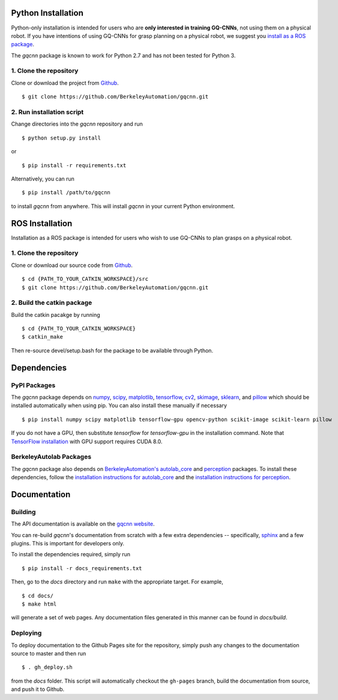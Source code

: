 Python Installation
~~~~~~~~~~~~~~~~~~~

Python-only installation is intended for users who are **only interested in training GQ-CNNs**, not
using them on a physical robot.
If you have intentions of using GQ-CNNs for grasp planning on a physical robot, we suggest you `install as a ROS package`_.

The `gqcnn` package is known to work for Python 2.7 and has not been tested for Python 3.

.. _install as a ROS package: https://berkeleyautomation.github.io/gqcnn/nstall/install.html#ros-installation

1. Clone the repository
"""""""""""""""""""""""
Clone or download the project from `Github`_. ::

    $ git clone https://github.com/BerkeleyAutomation/gqcnn.git

.. _Github: https://github.com/BerkeleyAutomation/gqcnn

2. Run installation script
""""""""""""""""""""""""""
Change directories into the `gqcnn` repository and run ::

    $ python setup.py install

or ::

    $ pip install -r requirements.txt

Alternatively, you can run ::

    $ pip install /path/to/gqcnn

to install `gqcnn` from anywhere.
This will install `gqcnn` in your current Python environment.

ROS Installation
~~~~~~~~~~~~~~~~

Installation as a ROS package is intended for users who wish to use GQ-CNNs to plan grasps on a physical robot.

1. Clone the repository
"""""""""""""""""""""""
Clone or download our source code from `Github`_. ::

    $ cd {PATH_TO_YOUR_CATKIN_WORKSPACE}/src
    $ git clone https://github.com/BerkeleyAutomation/gqcnn.git

2. Build the catkin package
"""""""""""""""""""""""""""
Build the catkin pacakge by running ::

    $ cd {PATH_TO_YOUR_CATKIN_WORKSPACE}
    $ catkin_make

Then re-source devel/setup.bash for the package to be available through Python.

Dependencies
~~~~~~~~~~~~

PyPI Packages
"""""""""""""
The `gqcnn` package  depends on `numpy`_, `scipy`_, `matplotlib`_, `tensorflow`_, `cv2`_, `skimage`_, `sklearn`_, and `pillow`_ which should be installed automatically when using pip.
You can also install these manually if necessary ::

    $ pip install numpy scipy matplotlib tensorflow-gpu opencv-python scikit-image scikit-learn pillow

.. _numpy: http://www.numpy.org/
.. _scipy: https://www.scipy/org/
.. _matplotlib: http://www.matplotlib.org/
.. _tensorflow: https://www.tensorflow.org/
.. _cv2: http://opencv.org/
.. _pillow: https://python-pillow.org/
.. _skimage: http://scikit-learn.org/stable/
.. _sklearn: http://scikit-image.org/

If you do not have a GPU, then substitute `tensorflow` for `tensorflow-gpu` in the installation command.
Note that `TensorFlow installation`_ with GPU support requires CUDA 8.0.

.. _TensorFlow installation: https://www.tensorflow.org/install

BerkeleyAutolab Packages
""""""""""""""""""""""""
The `gqcnn` package also depends on `BerkeleyAutomation's`_ `autolab_core`_ and `perception`_ packages.
To install these dependencies, follow the `installation instructions for autolab_core`_ and the `installation instructions for perception`_.

.. _BerkeleyAutomation's: https://github.com/BerkeleyAutomation
.. _autolab_core: https://github.com/BerkeleyAutomation/autolab_core
.. _perception: https://github.com/BerkeleyAutomation/perception
.. _installation instructions for autolab_core: https://BerkeleyAutomation.github.io/autolab_core/install/install.html
.. _installation instructions for perception: https://berkeleyautomation.github.io/perception/install/install.html

Documentation
~~~~~~~~~~~~~

Building
""""""""
The API documentation is available on the `gqcnn website`_.

.. _gqcnn website: https://berkeleyautomation.github.io/gqcnn

You can re-build `gqcnn`'s documentation from scratch with a few extra dependencies --
specifically, `sphinx`_ and a few plugins.
This is important for developers only.

.. _sphinx: http://www.sphinx-doc.org/en/1.4.8/

To install the dependencies required, simply run ::

    $ pip install -r docs_requirements.txt

Then, go to the `docs` directory and run ``make`` with the appropriate target.
For example, ::

    $ cd docs/
    $ make html

will generate a set of web pages. Any documentation files
generated in this manner can be found in `docs/build`.

Deploying
"""""""""
To deploy documentation to the Github Pages site for the repository,
simply push any changes to the documentation source to master
and then run ::

    $ . gh_deploy.sh

from the `docs` folder. This script will automatically checkout the
``gh-pages`` branch, build the documentation from source, and push it
to Github.


